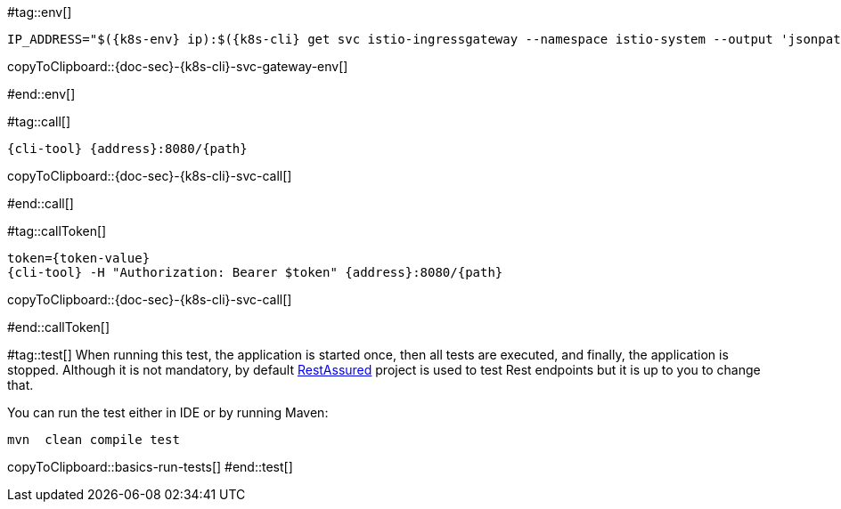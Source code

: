 [k8s-env='']
[k8s-cli='']
[doc-sec='']

#tag::env[]

[#{doc-sec}-{k8s-cli}-svc-gateway-env]
[source,bash,subs="+macros,+attributes"]
----
IP_ADDRESS="$({k8s-env} ip):$({k8s-cli} get svc istio-ingressgateway --namespace istio-system --output 'jsonpath={.spec.ports[?(@.port==80)].nodePort}')"
----
copyToClipboard::{doc-sec}-{k8s-cli}-svc-gateway-env[]

#end::env[]

#tag::call[]

[#{doc-sec}-{k8s-cli}-svc-call]
[source,bash,subs="+macros,+attributes"]
----
{cli-tool} {address}:8080/{path}
----

copyToClipboard::{doc-sec}-{k8s-cli}-svc-call[]

#end::call[]

#tag::callToken[]

[#{doc-sec}-{k8s-cli}-svc-call]
[source,bash,subs="+macros,+attributes"]
----
token={token-value}
{cli-tool} -H "Authorization: Bearer $token" {address}:8080/{path}
----
copyToClipboard::{doc-sec}-{k8s-cli}-svc-call[]

#end::callToken[]

#tag::test[]
When running this test, the application is started once, then all tests are executed, and finally, the application is stopped.
Although it is not mandatory, by default http://rest-assured.io/[RestAssured] project is used to test Rest endpoints but it is up to you to change that.

You can run the test either in IDE or by running Maven:

[#basics-run-tests]
[source,bash,subs="+macros,+attributes"]
----
mvn  clean compile test
----
copyToClipboard::basics-run-tests[]
#end::test[]
